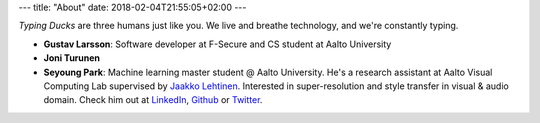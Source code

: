 ---
title: "About"
date: 2018-02-04T21:55:05+02:00
---

*Typing Ducks* are three humans just like you. We live and breathe technology, and we're constantly typing. 

- **Gustav Larsson**: Software developer at F-Secure and CS student at Aalto University

- **Joni Turunen**

- **Seyoung Park**: Machine learning master student @ Aalto University. He's a research assistant at Aalto Visual Computing Lab supervised by `Jaakko Lehtinen <https://users.aalto.fi/~lehtinj7/>`_. Interested in super-resolution and style transfer in visual & audio domain. Check him out at `LinkedIn <https://www.linkedin.com/in/seyoung-park-20408823>`_, `Github <https://github.com/supershinyeyes/>`_ or `Twitter <https://twitter.com/SuperShinyEyes>`_.
